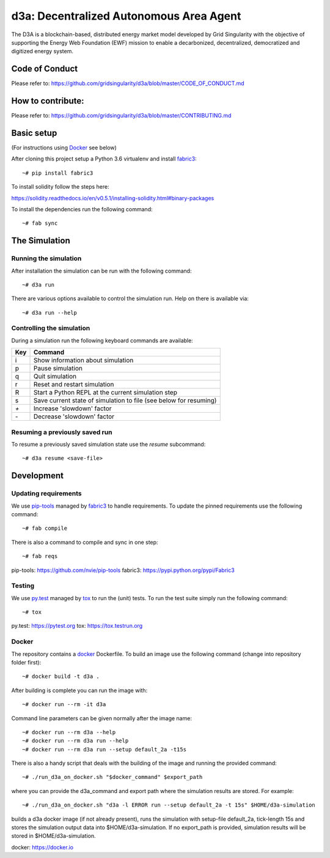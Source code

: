 ====================================
d3a: Decentralized Autonomous Area Agent
====================================

The D3A is a blockchain-based, distributed energy market model developed by Grid Singularity with
the objective of supporting the Energy Web Foundation (EWF) mission to enable a decarbonized,
decentralized, democratized and digitized energy system.


Code of Conduct
===============
Please refer to: https://github.com/gridsingularity/d3a/blob/master/CODE_OF_CONDUCT.md

How to contribute:
==================
Please refer to: https://github.com/gridsingularity/d3a/blob/master/CONTRIBUTING.md


Basic setup
===========

(For instructions using `Docker`_ see below)

After cloning this project setup a Python 3.6 virtualenv and install `fabric3`_::

    ~# pip install fabric3


To install solidity follow the steps here:

https://solidity.readthedocs.io/en/v0.5.1/installing-solidity.html#binary-packages

To install the dependencies run the following command::

    ~# fab sync



The Simulation
==============

Running the simulation
----------------------

After installation the simulation can be run with the following command::

    ~# d3a run

There are various options available to control the simulation run.
Help on there is available via::

    ~# d3a run --help


Controlling the simulation
--------------------------

During a simulation run the following keyboard commands are available:

=== =======
Key Command
=== =======
i   Show information about simulation
p   Pause simulation
q   Quit simulation
r   Reset and restart simulation
R   Start a Python REPL at the current simulation step
s   Save current state of simulation to file (see below for resuming)
`+` Increase 'slowdown' factor
`-` Decrease 'slowdown' factor
=== =======



Resuming a previously saved run
-------------------------------

To resume a previously saved simulation state use the `resume` subcommand::

    ~# d3a resume <save-file>



Development
===========

Updating requirements
---------------------

We use `pip-tools`_ managed by `fabric3`_ to handle requirements.
To update the pinned requirements use the following command::

    ~# fab compile



There is also a command to compile and sync in one step::

    ~# fab reqs


_`pip-tools`: https://github.com/nvie/pip-tools
_`fabric3`: https://pypi.python.org/pypi/Fabric3


Testing
-------

We use `py.test`_ managed by `tox`_ to run the (unit) tests.
To run the test suite simply run the following command::

    ~# tox


_`py.test`: https://pytest.org
_`tox`: https://tox.testrun.org


Docker
------

The repository contains a `docker`_ Dockerfile. To build an image use the
following command (change into repository folder first)::

    ~# docker build -t d3a .


After building is complete you can run the image with::

    ~# docker run --rm -it d3a


Command line parameters can be given normally after the image name::

    ~# docker run --rm d3a --help
    ~# docker run --rm d3a run --help
    ~# docker run --rm d3a run --setup default_2a -t15s


There is also a handy script that deals with the building of the image and running the provided command::

    ~# ./run_d3a_on_docker.sh "$docker_command" $export_path


where you can provide the d3a_command and export path where the simulation results are stored.
For example::

    ~# ./run_d3a_on_docker.sh "d3a -l ERROR run --setup default_2a -t 15s" $HOME/d3a-simulation


builds a d3a docker image (if not already present),
runs the simulation with setup-file default_2a, tick-length 15s
and stores the simulation output data into $HOME/d3a-simulation.
If no export_path is provided, simulation results will be stored in $HOME/d3a-simulation.


_`docker`: https://docker.io



